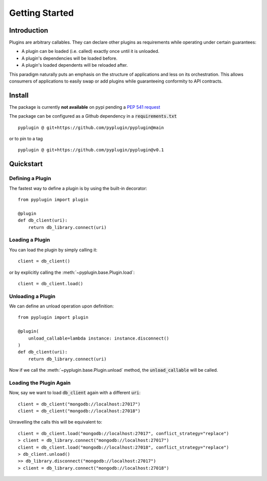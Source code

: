 .. _getting_started:

Getting Started
===================

Introduction
-------------
Plugins are arbitrary callables. They can declare other plugins as requirements while operating under
certain guarantees:

- A plugin can be loaded (i.e. called) exactly once until it is unloaded.
- A plugin's dependencies will be loaded before.
- A plugin's loaded dependents will be reloaded after.

This paradigm naturally puts an emphasis on the structure of applications and less on its orchestration.
This allows consumers of applications to easily swap or add plugins while guaranteeing conformity to API
contracts.

Install
--------
The package is currently **not available** on pypi pending a `PEP 541 request <https://github.com/pypi/support/issues/3063>`_

The package can be configured as a Github dependency in a :code:`requirements.txt` ::

    pyplugin @ git+https://github.com/pyplugin/pyplugin@main

or to pin to a tag ::

    pyplugin @ git+https://github.com/pyplugin/pyplugin@v0.1

Quickstart
-----------------

Defining a Plugin
#################

The fastest way to define a plugin is by using the built-in decorator::

    from pyplugin import plugin

    @plugin
    def db_client(uri):
        return db_library.connect(uri)

Loading a Plugin
#################

You can load the plugin by simply calling it::

    client = db_client()

or by explicitly calling the :meth:`~pyplugin.base.Plugin.load`::

    client = db_client.load()

Unloading a Plugin
###################
We can define an unload operation upon definition::

    from pyplugin import plugin

    @plugin(
        unload_callable=lambda instance: instance.disconnect()
    )
    def db_client(uri):
        return db_library.connect(uri)

Now if we call the :meth:`~pyplugin.base.Plugin.unload` method, the :code:`unload_callable` will be called.

Loading the Plugin Again
#########################
Now, say we want to load :code:`db_client` again with a different :code:`uri`::

    client = db_client("mongodb://localhost:27017")
    client = db_client("mongodb://localhost:27018")

Unravelling the calls this will be equivalent to::

    client = db_client.load("mongodb://localhost:27017", conflict_strategy="replace")
    > client = db_library.connect("mongodb://localhost:27017")
    client = db_client.load("mongodb://localhost:27018", conflict_strategy="replace")
    > db_client.unload()
    >> db_library.disconnect("mongodb://localhost:27017")
    > client = db_library.connect("mongodb://localhost:27018")
